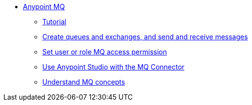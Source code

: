 // Anypoint MQ TOC File

* link:/anypoint-mq/[Anypoint MQ]
** link:/anypoint-mq/mq-tutorial[Tutorial]
** link:/anypoint-mq/mq-queues-and-exchanges[Create queues and exchanges, and send and receive messages]
** link:/anypoint-mq/mq-access-management[Set user or role MQ access permission]
** link:/anypoint-mq/mq-studio[Use Anypoint Studio with the MQ Connector]
** link:/anypoint-mq/mq-understanding[Understand MQ concepts]
